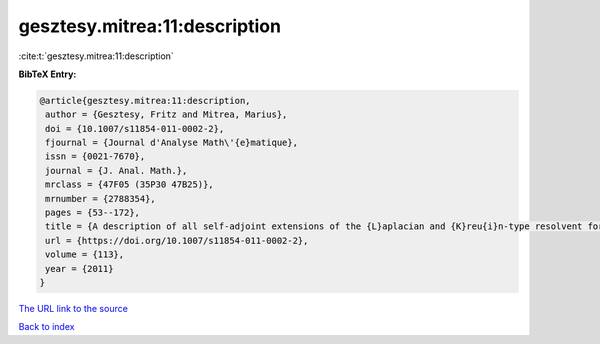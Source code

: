 gesztesy.mitrea:11:description
==============================

:cite:t:`gesztesy.mitrea:11:description`

**BibTeX Entry:**

.. code-block:: bibtex

   @article{gesztesy.mitrea:11:description,
    author = {Gesztesy, Fritz and Mitrea, Marius},
    doi = {10.1007/s11854-011-0002-2},
    fjournal = {Journal d'Analyse Math\'{e}matique},
    issn = {0021-7670},
    journal = {J. Anal. Math.},
    mrclass = {47F05 (35P30 47B25)},
    mrnumber = {2788354},
    pages = {53--172},
    title = {A description of all self-adjoint extensions of the {L}aplacian and {K}reu{i}n-type resolvent formulas on non-smooth domains},
    url = {https://doi.org/10.1007/s11854-011-0002-2},
    volume = {113},
    year = {2011}
   }
`The URL link to the source <ttps://doi.org/10.1007/s11854-011-0002-2}>`_


`Back to index <../By-Cite-Keys.html>`_
